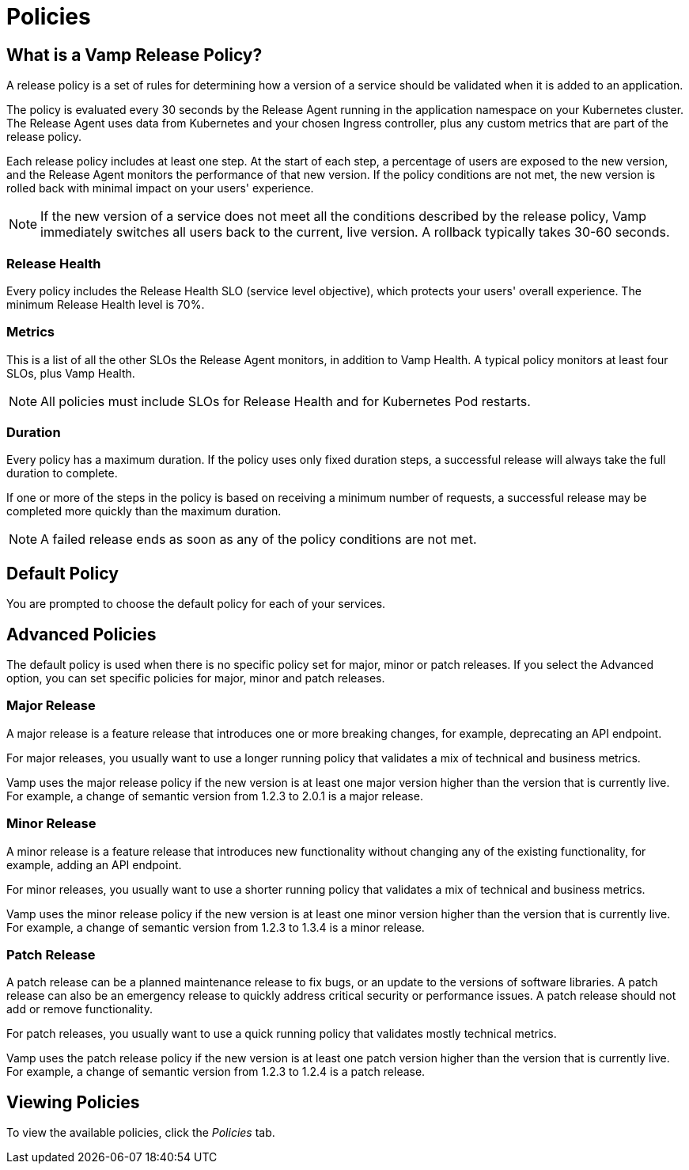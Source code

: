 = Policies
:page-layout: classic-docs
:page-liquid:
:icons: font
:toc: macro

// Might need to divide this into separate pages

== What is a Vamp Release Policy?

A release policy is a set of rules for determining how a version of a service should be validated when it is added to an application.

The policy is evaluated every 30 seconds by the Release Agent running in the application namespace on your Kubernetes cluster. The Release Agent uses data from Kubernetes and your chosen Ingress controller, plus any custom metrics that are part of the release policy.

Each release policy includes at least one step. At the start of each step, a percentage of users are exposed to the new version, and the Release Agent monitors the performance of that new version. If the policy conditions are not met, the new version is rolled back with minimal impact on your users' experience.

NOTE: If the new version of a service does not meet all the conditions described by the release policy, Vamp immediately switches all users back to the current, live version. A rollback typically takes 30-60 seconds.

=== Release Health

Every policy includes the Release Health SLO (service level objective), which protects your users' overall experience. The minimum Release Health level is 70%.

=== Metrics

This is a list of all the other SLOs the Release Agent monitors, in addition to Vamp Health. A typical policy monitors at least four SLOs, plus Vamp Health.

NOTE: All policies must include SLOs for Release Health and for Kubernetes Pod restarts. 

=== Duration

Every policy has a maximum duration. If the policy uses only fixed duration steps, a successful release will always take the full duration to complete.

If one or more of the steps in the policy is based on receiving a minimum number of requests, a successful release may be completed more quickly than the maximum duration.

NOTE: A failed release ends as soon as any of the policy conditions are not met.

// add something about the release policy library

== Default Policy

You are prompted to choose the default policy for each of your services.

== Advanced Policies

The default policy is used when there is no specific policy set for major, minor or patch releases. If you select the Advanced option, you can set specific policies for major, minor and patch releases. 

=== Major Release
A major release is a feature release that introduces one or more breaking changes, for example, deprecating an API endpoint.

For major releases, you usually want to use a longer running policy that validates a mix of technical and business metrics.

Vamp uses the major release policy if the new version is at least one major version higher than the version that is currently live. For example, a change of semantic version from 1.2.3 to 2.0.1 is a major release.

=== Minor Release

A minor release is a feature release that introduces new functionality without changing any of the existing functionality, for example, adding an API endpoint.

For minor releases, you usually want to use a shorter running policy that validates a mix of technical and business metrics.

Vamp uses the minor release policy if the new version is at least one minor version higher than the version that is currently live. For example, a change of semantic version from 1.2.3 to 1.3.4 is a minor release.

=== Patch Release

A patch release can be a planned maintenance release to fix bugs, or an update to the versions of software libraries. A patch release can also be an emergency release to quickly address critical security or performance issues. A patch release should not add or remove functionality.

For patch releases, you usually want to use a quick running policy that validates mostly technical metrics.

Vamp uses the patch release policy if the new version is at least one patch version higher than the version that is currently live. For example, a change of semantic version from 1.2.3 to 1.2.4 is a patch release.

== Viewing Policies

To view the available policies, click the _Policies_ tab.









